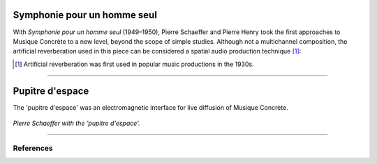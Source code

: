 .. title: Pierre Schaeffer & Musique Concrète
.. slug: pierre-schaeffer
.. date: 2022-04-16 12:00:00
.. tags:
.. category: spatial_audio:history
.. link:
.. description:
.. type: text
.. has_math: true
.. priority: 0


Symphonie pour un homme seul
============================

With *Symphonie pour un homme seul* (1949–1950), Pierre Schaeffer and Pierre Henry
took the first approaches to Musique Concrète to a new level, beyond the scope
of simple studies.
Although not a multichannel composition, the artificial reverberation used in this
piece can be considered a spatial audio production technique [#]_:

.. youtube:: MOYNFu45khQ
    :width: 50%
    :align: center

.. [#] Artificial reverberation was first used in popular music productions in the 1930s.


-------

Pupitre d'espace
================

The 'pupitre d'espace' was an electromagnetic interface for live diffusion of Musique Concrète.



.. figure:: /images/spatial/pupitre.jpg
		:align: center
		:figwidth: 100%
		:width: 50%

		*Pierre Schaeffer with the 'pupitre d'espace'.*


-----


References
----------

.. publication_list:: ../Spatial_Audio/bibtex/spatial_history.bib
	   :style: unsrt
